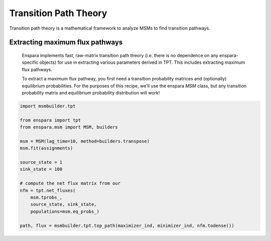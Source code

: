 Transition Path Theory
======================

Transition path theory is a mathematical framework to analyze MSMs to find
transition pathways.

Extracting maximum flux pathways
--------------------------------
    Enspara implements fast, raw-matrix transition path theory (i.e. there is no dependence
    on any enspara-specific objects) for use in extracting various parameters derived in TPT.
    This includes extracting maximum flux pathways.

    To extract a maximum flux pathway, you first need a transition probability matrices and
    (optionally) equilibrium probabilities. For the purposes of this recipe, we'll use the
    enspara `MSM` class, but any transition probability matrix and equilibrium probability
    distribution will work!

.. code-block:: python

    import msmbuilder.tpt

    from enspara import tpt
    from enspara.msm import MSM, builders

    msm = MSM(lag_time=10, method=builders.transpose)
    msm.fit(assignments)

    source_state = 1
    sink_state = 100

    # compute the net flux matrix from our 
    nfm = tpt.net_fluxes(
        msm.tprobs_,
        source_state, sink_state,
        populations=msm.eq_probs_)

    path, flux = msmbuilder.tpt.top_path(maximizer_ind, minimizer_ind, nfm.todense())
